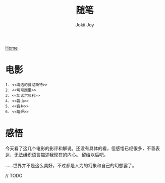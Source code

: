 #+TITLE: 随笔
#+AUTHOR: Jokii Joy
#+HTML_HEAD: <link rel="stylesheet" type="text/css" href="../style.css"/>
#+OPTIONS: ^:nil
[[https://Jokii-Joy.github.io/index.html][Home]]

* 电影
#+BEGIN_EXAMPLE
1. <<海边的曼彻斯特>>
2. <<可可西里>>
3. <<切诺尔贝利>>
4. <<盲山>>
5. <<盲井>>
6. <<熔炉>>
#+END_EXAMPLE

* 感悟
今天看了这几个电影的影评和解说。还没有具体的看，但感悟已经很多，不善表达，无法组织语言描述我现在的内心。
留给以后吧。

......世界并不是这么美好，不过都是人为的幻象和自己的幻想罢了。

// TODO
